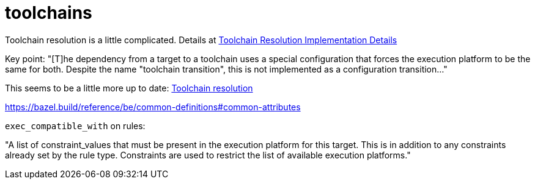 = toolchains



Toolchain resolution is a little complicated. Details at link:https://bazel.build/configure/toolchain-resolution[Toolchain Resolution Implementation Details]


Key point: "[T]he dependency from a target to a toolchain uses a
special configuration that forces the execution platform to be the
same for both. Despite the name "toolchain transition", this is not
implemented as a configuration transition..."

This seems to be a little more up to date:  link:https://bazel.build/extending/toolchains#toolchain-resolution[Toolchain resolution]


https://bazel.build/reference/be/common-definitions#common-attributes

`exec_compatible_with` on rules:

"A list of constraint_values that must be present in the execution
platform for this target. This is in addition to any constraints
already set by the rule type. Constraints are used to restrict the
list of available execution platforms."
